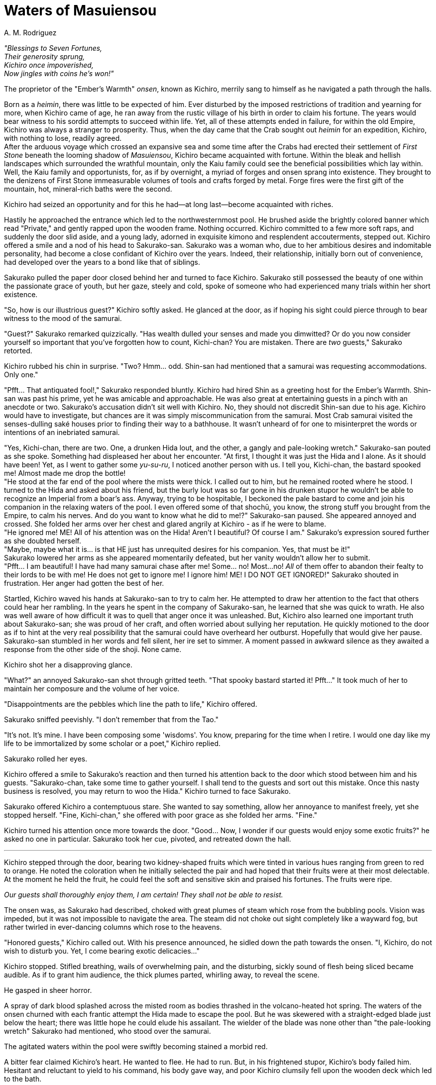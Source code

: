 :doctype: book
:icons: font
:page-background-image: image:background_crab.jpg[fit=fill, pdfwidth=100%]

= Waters of Masuiensou
A. M. Rodriguez

[.text-center]
_"Blessings to Seven Fortunes,_ +
_Their generosity sprung,_ +
_Kichiro once impoverished,_ +
_Now jingles with coins he's won!"_

The proprietor of the "Ember's Warmth" _onsen_, known as Kichiro, merrily sang to himself as he navigated a path through the halls.

Born as a _heimin_, there was little to be expected of him. Ever disturbed by the imposed restrictions of tradition and yearning for more, when Kichiro came of age, he ran away from the rustic village of his birth in order to claim his fortune. The years would bear witness to his sordid attempts to succeed within life. Yet, all of these attempts ended in failure, for within the old Empire, Kichiro was always a stranger to prosperity. Thus, when the day came that the Crab sought out _heimin_ for an expedition, Kichiro, with nothing to lose, readily agreed. +
After the arduous voyage which crossed an expansive sea and some time after the Crabs had erected their settlement of _First Stone_ beneath the looming shadow of _Masuiensou_, Kichiro became acquainted with fortune. Within the bleak and hellish landscapes which surrounded the wrathful mountain, only the Kaiu family could see the beneficial possibilities which lay within. Well, the Kaiu family and opportunists, for, as if by overnight, a myriad of forges and onsen sprang into existence. They brought to the denizens of First Stone immeasurable volumes of tools and crafts forged by metal. Forge fires were the first gift of the mountain, hot, mineral-rich baths were the second.

Kichiro had seized an opportunity and for this he had--at long last--become acquainted with riches.

Hastily he approached the entrance which led to the northwesternmost pool. He brushed aside the brightly colored banner which read "Private," and gently rapped upon the wooden frame. Nothing occurred. Kichiro committed to a few more soft raps, and suddenly the door slid aside, and a young lady, adorned in exquisite kimono and resplendent accouterments, stepped out. Kichiro offered a smile and a nod of his head to Sakurako-san. Sakurako was a woman who, due to her ambitious desires and indomitable personality, had become a close confidant of Kichiro over the years. Indeed, their relationship, initially born out of convenience, had developed over the years to a bond like that of siblings.

Sakurako pulled the paper door closed behind her and turned to face Kichiro. Sakurako still possessed the beauty of one within the passionate grace of youth, but her gaze, steely and cold, spoke of someone who had experienced many trials within her short existence.

"So, how is our illustrious guest?" Kichiro softly asked. He glanced at the door, as if hoping his sight could pierce through to bear witness to the mood of the samurai.

"Guest?" Sakurako remarked quizzically. "Has wealth dulled your senses and made you dimwitted? Or do you now consider yourself so important that you've forgotten how to count, Kichi-chan? You are mistaken. There are _two_ guests," Sakurako retorted.

Kichiro rubbed his chin in surprise. "Two? Hmm... odd. Shin-san had mentioned that a samurai was requesting accommodations. Only one."

"Pfft... That antiquated fool!," Sakurako responded bluntly. Kichiro had hired Shin as a greeting host for the Ember's Warmth. Shin-san was past his prime, yet he was amicable and approachable. He was also great at entertaining guests in a pinch with an anecdote or two. Sakurako's accusation didn't sit well with Kichiro. No, they should not discredit Shin-san due to his age. Kichiro would have to investigate, but chances are it was simply miscommunication from the samurai. Most Crab samurai visited the senses-dulling saké houses prior to finding their way to a bathhouse. It wasn't unheard of for one to misinterpret the words or intentions of an inebriated samurai.

"Yes, Kichi-chan, there are two. One, a drunken Hida lout, and the other, a gangly and pale-looking wretch." Sakurako-san pouted as she spoke. Something had displeased her about her encounter. "At first, I thought it was just the Hida and I alone. As it should have been! Yet, as I went to gather some _yu-su-ru_, I noticed another person with us. I tell you, Kichi-chan, the bastard spooked me! Almost made me drop the bottle! +
"He stood at the far end of the pool where the mists were thick. I called out to him, but he remained rooted where he stood. I turned to the Hida and asked about his friend, but the burly lout was so far gone in his drunken stupor he wouldn't be able to recognize an Imperial from a boar's ass. Anyway, trying to be hospitable, I beckoned the pale bastard to come and join his companion in the relaxing waters of the pool. I even offered some of that shochū, you know, the strong stuff you brought from the Empire, to calm his nerves. And do you want to know what he did to me!?" Sakurako-san paused. She appeared annoyed and crossed. She folded her arms over her chest and glared angrily at Kichiro - as if he were to blame. +
"He ignored me! ME! All of his attention was on the Hida! Aren't I beautiful? Of course I am." Sakurako's expression soured further as she doubted herself. +
"Maybe, maybe what it is... is that HE just has unrequited desires for his companion. Yes, that must be it!" +
Sakurako lowered her arms as she appeared momentarily defeated, but her vanity wouldn't allow her to submit. +
"Pfft... I am beautiful! I have had many samurai chase after me! Some... no! Most...no! _All_ of them offer to abandon their fealty to their lords to be with me! He does not get to ignore me! I ignore him! ME! I DO NOT GET IGNORED!" Sakurako shouted in frustration. Her anger had gotten the best of her.

Startled, Kichiro waved his hands at Sakurako-san to try to calm her. He attempted to draw her attention to the fact that others could hear her rambling. In the years he spent in the company of Sakurako-san, he learned that she was quick to wrath. He also was well aware of how difficult it was to quell that anger once it was unleashed. But, Kichiro also learned one important truth about Sakurako-san; she was proud of her craft, and often worried about sullying her reputation. He quickly motioned to the door as if to hint at the very real possibility that the samurai could have overheard her outburst. Hopefully that would give her pause. Sakurako-san stumbled in her words and fell silent, her ire set to simmer. A moment passed in awkward silence as they awaited a response from the other side of the shoji. None came.

Kichiro shot her a disapproving glance.

"What?" an annoyed Sakurako-san shot through gritted teeth. "That spooky bastard started it! Pfft..." It took much of her to maintain her composure and the volume of her voice.

"Disappointments are the pebbles which line the path to life," Kichiro offered.

Sakurako sniffed peevishly. "I don't remember that from the Tao."

"It's not. It's mine. I have been composing some 'wisdoms'. You know, preparing for the time when I retire. I would one day like my life to be immortalized by some scholar or a poet," Kichiro replied.

Sakurako rolled her eyes.

Kichiro offered a smile to Sakurako's reaction and then turned his attention back to the door which stood between him and his guests. "Sakurako-chan, take some time to gather yourself. I shall tend to the guests and sort out this mistake. Once this nasty business is resolved, you may return to woo the Hida." Kichiro turned to face Sakurako.

Sakurako offered Kichiro a contemptuous stare. She wanted to say something, allow her annoyance to manifest freely, yet she stopped herself. "Fine, Kichi-chan," she offered with poor grace as she folded her arms. "Fine."

Kichiro turned his attention once more towards the door. "Good... Now, I wonder if our guests would enjoy some exotic fruits?" he asked no one in particular. Sakurako took her cue, pivoted, and retreated down the hall.

'''

Kichiro stepped through the door, bearing two kidney-shaped fruits which were tinted in various hues ranging from green to red to orange. He noted the coloration when he initially selected the pair and had hoped that their fruits were at their most delectable. At the moment he held the fruit, he could feel the soft and sensitive skin and praised his fortunes. The fruits were ripe.

_Our guests shall thoroughly enjoy them, I am certain! They shall not be able to resist._

The onsen was, as Sakurako had described, choked with great plumes of steam which rose from the bubbling pools. Vision was impeded, but it was not impossible to navigate the area. The steam did not choke out sight completely like a wayward fog, but rather twirled in ever-dancing columns which rose to the heavens.

"Honored guests," Kichiro called out. With his presence announced, he sidled down the path towards the onsen. "I, Kichiro, do not wish to disturb you. Yet, I come bearing exotic delicacies..."

Kichiro stopped. Stifled breathing, wails of overwhelming pain, and the disturbing, sickly sound of flesh being sliced became audible. As if to grant him audience, the thick plumes parted, whirling away, to reveal the scene.

He gasped in sheer horror.

A spray of dark blood splashed across the misted room as bodies thrashed in the volcano-heated hot spring. The waters of the onsen churned with each frantic attempt the Hida made to escape the pool. But he was skewered with a straight-edged blade just below the heart; there was little hope he could elude his assailant. The wielder of the blade was none other than "the pale-looking wretch" Sakurako had mentioned, who stood over the samurai.

The agitated waters within the pool were swiftly becoming stained a morbid red.

A bitter fear claimed Kichiro's heart. He wanted to flee. He had to run. But, in his frightened stupor, Kichiro's body failed him. Hesitant and reluctant to yield to his command, his body gave way, and poor Kichiro clumsily fell upon the wooden deck which led to the bath.

In a last ditch effort of perseverance, the Hida grasped at the hilt hand of his opponent and dragged the stranger down closer to himself. In doing so the sword bit deeper into the Hida, but the Hida's only response was a toothy grimace of rage. As the stranger was bent closer to the Crab, the samurai began to fling his meaty fist at his opponent's head. Each of the samurai's strikes landed unimpeded and unavoided by his foe.

The disturbing noise of flesh being pulverized and of bones being broken reverberated throughout the onsen.

_This stranger... This stranger is no man... No! This is inhuman!_ The words echoed within Kichiro as he watched.

Kichiro had witnessed many fights. In his youth the man had been the cause of a few himself. Yet, this... this was different. The samurai's opponent didn't flinch or stir. He didn't demonstrate any pain, anguish, or fear. Only rage. As blow after blow connected, Kichiro hoped to witness the stranger crumble and submit to the Hida's barrage. Yet, the stranger never did. +
The Hida's movements began to weaken. Suffering from a mortal wound and the loss of so much blood, not even a Crab samurai could keep the intensity of his assault for long. The mighty blows turned to half-spirited swipes until the Crab could barely lift his hand. He went limp, unable to do little else but glare spitefully at his murderer.

It was then that the wretch pitched his head back, its face twisted and contorted as unbridled wrath consumed it. It let out such a horrific shrill that it pained Kichiro, who hurriedly grasped his troubled ears.

Then it went silent.

The wretch slowly drew forth the blade from the Crab's body. As it did so, it hissed two syllables which strung together to form a word. Kichiro did not understand nor could he translate what was being spoken, but he felt the intense hatred which resonated within the voice.


With the utterance of the word, the wretch fell upon the Hida. It was a rabid predator that had downed his fallen prey, but far, far more brutal. Even beasts claimed some modicum of compassion. Here, there was none. The wretch furiously and without pause stabbed, bit, clawed and tore at what just moments before had been a man. It did not seek to consume, just destroy. Pieces of the corpse began to rain down around Kichiro. What once had been a Hida littered the ground and floated within the pool.

Sheer terror gripped Kichiro's heart. Helpless, he could only witness this display of unfettered savagery. He could not even turn his eyes away. His heart thundered with such force it felt as though it would burst through his chest. He struggled to breathe. His body stiffened and his extremities felt bitterly cold.

The wind shifted, and a column of steam rose between himself and the monster, obscuring the view. It was a blessed reprieve from the ghastly scene, if even for a moment. Yet it brought little comfort to Kichiro, for there, through the dense mist, Kichiro saw two red pinpoints which pierced with baleful ire. He felt his heart sink when these pinpoints turned in his direction...

"Oi, Kichi-chan." Sakurako's whispered voice carried from the door. "Have you sorted things out?"

Sakurako's words broke the panicked fear which had gripped Kichiro. He turned his head towards her direction and let out a frightened plea for help. He heard the door being thrust violently open and the wooden clamor of Sakurako's geta sandals.

Sakurako ran towards Kichiro, but halted as she approached. Her expression of concern and worry melted to one of pure terror. Her mouth opened, and she spoke words, but Kichiro couldn't understand.

All he could do was witness Sakurako turn to escape.

He wanted to go with her. He wanted to leave. The urge to flee swelled to breaking.

_Yes. Yes I can do this. I can run to the door. I can make my way through the Ember's Warmth and into First Stone. I can locate magistrates, and report this incident. Then, I'll punish Sakurako-san with kitchen duties for leaving me behind. Yes._

As Kichiro pulled himself to his feet, he felt hope spring within him. He figured he could make it out alive. He could...

The shrill unearthly voice issued forth once more. This time it was quieter, less pronounced, and ever closer to Kichiro. As before it was the same two syllables which were issued. Although the inhuman voice was horrific, Kichiro could not readily ignore the overwhelming sorrow and pain which echoed within its timbre. It was a hurt which ran deep. The type of hurt which at first knows the hopelessness of despair, and eventually turns to destructive wrath.

Kichiro shuddered in fear.

A placid and uneasy silence fell once more within the onsen. He waited for something to occur, but nothing happened. Except for his heart which trembled in fear and the bubbling of the waters of the pool, nothing else stirred. +
Kichiro once again risked a glance towards his escape.

_I can still make it!_

Whatever this foul creature was, was still a bit away from him. The opportunity to save himself became a beacon for Kichiro. It beckoned him. He glanced at the door and his freedom. He urged himself to run. He would escape. He would leave this horrible experience behind and when years passed, and he got older, greyer and wider he would recount his harrowing experience whilst over drinks with Sakurako. He could! He would!

The voice spoke once more...

A hushed whisper.

Two syllables.

It was malevolent and cruel... and issued from right behind Kichiro's own head.
